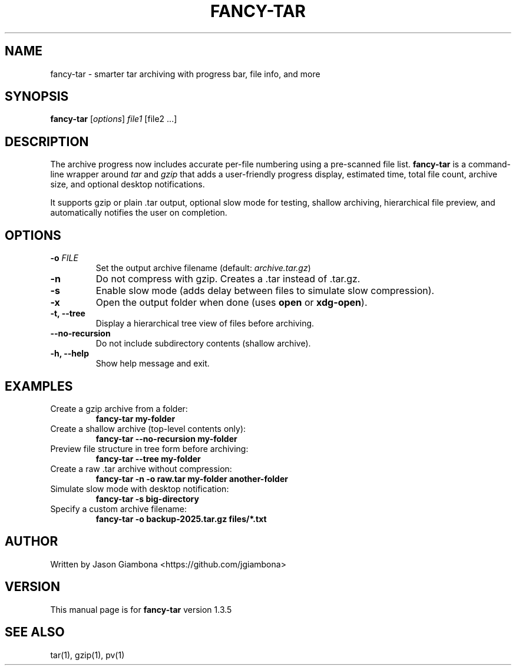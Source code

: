 .TH FANCY-TAR 1 "March 2025" "fancy-tar 1.3.4" "User Commands"
.SH NAME
fancy-tar \- smarter tar archiving with progress bar, file info, and more
.SH SYNOPSIS
.B fancy-tar
[\fIoptions\fR] \fIfile1\fR [file2 ...]
.SH DESCRIPTION
The archive progress now includes accurate per-file numbering using a pre-scanned file list.
\fBfancy-tar\fR is a command-line wrapper around \fItar\fR and \fIgzip\fR that adds a user-friendly progress display, estimated time, total file count, archive size, and optional desktop notifications.

It supports gzip or plain .tar output, optional slow mode for testing, shallow archiving, hierarchical file preview, and automatically notifies the user on completion.

.SH OPTIONS
.TP
.B \-o \fIFILE\fR
Set the output archive filename (default: \fIarchive.tar.gz\fR)
.TP
.B \-n
Do not compress with gzip. Creates a .tar instead of .tar.gz.
.TP
.B \-s
Enable slow mode (adds delay between files to simulate slow compression).
.TP
.B \-x
Open the output folder when done (uses \fBopen\fR or \fBxdg-open\fR).
.TP
.B \-t, \--tree
Display a hierarchical tree view of files before archiving.
.TP
.B \--no-recursion
Do not include subdirectory contents (shallow archive).
.TP
.B \-h, \--help
Show help message and exit.

.SH EXAMPLES
.TP
Create a gzip archive from a folder:
.B
fancy-tar my-folder

.TP
Create a shallow archive (top-level contents only):
.B
fancy-tar --no-recursion my-folder

.TP
Preview file structure in tree form before archiving:
.B
fancy-tar --tree my-folder

.TP
Create a raw .tar archive without compression:
.B
fancy-tar -n -o raw.tar my-folder another-folder

.TP
Simulate slow mode with desktop notification:
.B
fancy-tar -s big-directory

.TP
Specify a custom archive filename:
.B
fancy-tar -o backup-2025.tar.gz files/*.txt

.SH AUTHOR
Written by Jason Giambona <https://github.com/jgiambona>

.SH VERSION
This manual page is for \fBfancy-tar\fR version 1.3.5

.SH SEE ALSO
tar(1), gzip(1), pv(1)
